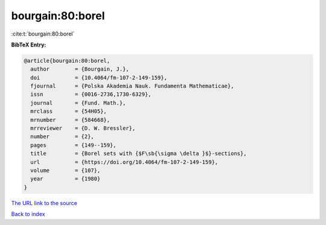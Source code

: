 bourgain:80:borel
=================

:cite:t:`bourgain:80:borel`

**BibTeX Entry:**

.. code-block:: bibtex

   @article{bourgain:80:borel,
     author        = {Bourgain, J.},
     doi           = {10.4064/fm-107-2-149-159},
     fjournal      = {Polska Akademia Nauk. Fundamenta Mathematicae},
     issn          = {0016-2736,1730-6329},
     journal       = {Fund. Math.},
     mrclass       = {54H05},
     mrnumber      = {584668},
     mrreviewer    = {D. W. Bressler},
     number        = {2},
     pages         = {149--159},
     title         = {Borel sets with {$F\sb{\sigma \delta }$}-sections},
     url           = {https://doi.org/10.4064/fm-107-2-149-159},
     volume        = {107},
     year          = {1980}
   }

`The URL link to the source <https://doi.org/10.4064/fm-107-2-149-159>`__


`Back to index <../By-Cite-Keys.html>`__
